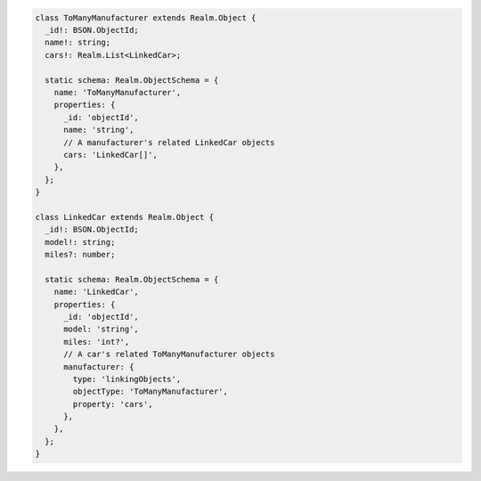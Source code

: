 .. code-block:: typescript

   class ToManyManufacturer extends Realm.Object {
     _id!: BSON.ObjectId;
     name!: string;
     cars!: Realm.List<LinkedCar>;

     static schema: Realm.ObjectSchema = {
       name: 'ToManyManufacturer',
       properties: {
         _id: 'objectId',
         name: 'string',
         // A manufacturer's related LinkedCar objects
         cars: 'LinkedCar[]',
       },
     };
   }

   class LinkedCar extends Realm.Object {
     _id!: BSON.ObjectId;
     model!: string;
     miles?: number;

     static schema: Realm.ObjectSchema = {
       name: 'LinkedCar',
       properties: {
         _id: 'objectId',
         model: 'string',
         miles: 'int?',
         // A car's related ToManyManufacturer objects
         manufacturer: {
           type: 'linkingObjects',
           objectType: 'ToManyManufacturer',
           property: 'cars',
         },
       },
     };
   }
